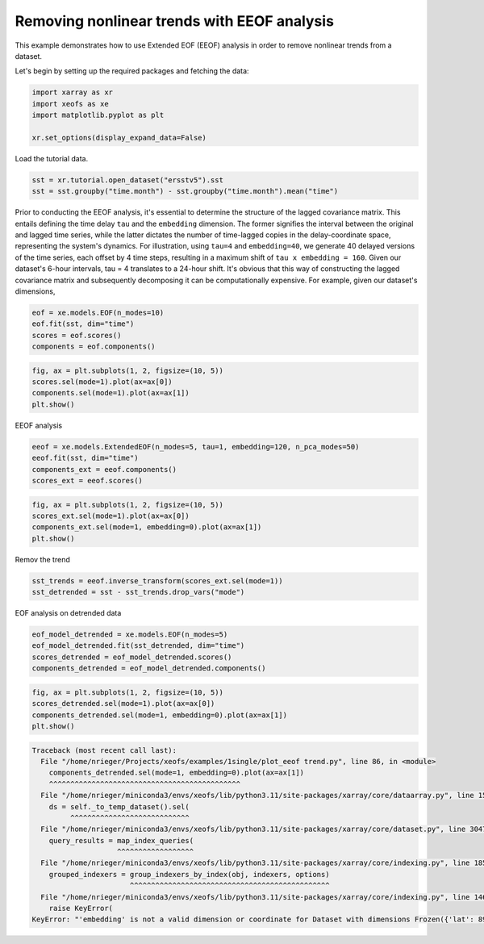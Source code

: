 
.. DO NOT EDIT.
.. THIS FILE WAS AUTOMATICALLY GENERATED BY SPHINX-GALLERY.
.. TO MAKE CHANGES, EDIT THE SOURCE PYTHON FILE:
.. "auto_examples/1single/plot_eeof trend.py"
.. LINE NUMBERS ARE GIVEN BELOW.

.. only:: html

    .. note::
        :class: sphx-glr-download-link-note

        :ref:`Go to the end <sphx_glr_download_auto_examples_1single_plot_eeof trend.py>`
        to download the full example code

.. rst-class:: sphx-glr-example-title

.. _sphx_glr_auto_examples_1single_plot_eeof trend.py:


Removing nonlinear trends with EEOF analysis
============================================

This example demonstrates how to use Extended EOF (EEOF) analysis 
in order to remove nonlinear trends from a dataset.

Let's begin by setting up the required packages and fetching the data:

.. GENERATED FROM PYTHON SOURCE LINES 10-17

.. code-block:: default


    import xarray as xr
    import xeofs as xe
    import matplotlib.pyplot as plt

    xr.set_options(display_expand_data=False)





.. rst-class:: sphx-glr-script-out

 .. code-block:: none


    <xarray.core.options.set_options object at 0x7ff3615fb350>



.. GENERATED FROM PYTHON SOURCE LINES 18-19

Load the tutorial data.

.. GENERATED FROM PYTHON SOURCE LINES 19-24

.. code-block:: default


    sst = xr.tutorial.open_dataset("ersstv5").sst
    sst = sst.groupby("time.month") - sst.groupby("time.month").mean("time")









.. GENERATED FROM PYTHON SOURCE LINES 25-38

Prior to conducting the EEOF analysis, it's essential to determine the
structure of the lagged covariance matrix. This entails defining the time
delay ``tau`` and the ``embedding`` dimension. The former signifies the
interval between the original and lagged time series, while the latter
dictates the number of time-lagged copies in the delay-coordinate space,
representing the system's dynamics.
For illustration, using ``tau=4`` and ``embedding=40``, we generate 40
delayed versions of the time series, each offset by 4 time steps, resulting
in a maximum shift of ``tau x embedding = 160``. Given our dataset's
6-hour intervals, tau = 4 translates to a 24-hour shift.
It's obvious that this way of constructing the lagged covariance matrix
and subsequently decomposing it can be computationally expensive. For example,
given our dataset's dimensions,

.. GENERATED FROM PYTHON SOURCE LINES 38-44

.. code-block:: default


    eof = xe.models.EOF(n_modes=10)
    eof.fit(sst, dim="time")
    scores = eof.scores()
    components = eof.components()








.. GENERATED FROM PYTHON SOURCE LINES 45-51

.. code-block:: default


    fig, ax = plt.subplots(1, 2, figsize=(10, 5))
    scores.sel(mode=1).plot(ax=ax[0])
    components.sel(mode=1).plot(ax=ax[1])
    plt.show()




.. image-sg:: /auto_examples/1single/images/sphx_glr_plot_eeof trend_001.png
   :alt: mode = 1, mode = 1
   :srcset: /auto_examples/1single/images/sphx_glr_plot_eeof trend_001.png
   :class: sphx-glr-single-img





.. GENERATED FROM PYTHON SOURCE LINES 52-53

EEOF analysis

.. GENERATED FROM PYTHON SOURCE LINES 53-59

.. code-block:: default


    eeof = xe.models.ExtendedEOF(n_modes=5, tau=1, embedding=120, n_pca_modes=50)
    eeof.fit(sst, dim="time")
    components_ext = eeof.components()
    scores_ext = eeof.scores()








.. GENERATED FROM PYTHON SOURCE LINES 60-66

.. code-block:: default


    fig, ax = plt.subplots(1, 2, figsize=(10, 5))
    scores_ext.sel(mode=1).plot(ax=ax[0])
    components_ext.sel(mode=1, embedding=0).plot(ax=ax[1])
    plt.show()




.. image-sg:: /auto_examples/1single/images/sphx_glr_plot_eeof trend_002.png
   :alt: mode = 1, embedding = 0, mode = 1
   :srcset: /auto_examples/1single/images/sphx_glr_plot_eeof trend_002.png
   :class: sphx-glr-single-img





.. GENERATED FROM PYTHON SOURCE LINES 67-68

Remov the trend

.. GENERATED FROM PYTHON SOURCE LINES 68-73

.. code-block:: default


    sst_trends = eeof.inverse_transform(scores_ext.sel(mode=1))
    sst_detrended = sst - sst_trends.drop_vars("mode")









.. GENERATED FROM PYTHON SOURCE LINES 74-75

EOF analysis on detrended data

.. GENERATED FROM PYTHON SOURCE LINES 75-82

.. code-block:: default


    eof_model_detrended = xe.models.EOF(n_modes=5)
    eof_model_detrended.fit(sst_detrended, dim="time")
    scores_detrended = eof_model_detrended.scores()
    components_detrended = eof_model_detrended.components()









.. GENERATED FROM PYTHON SOURCE LINES 83-88

.. code-block:: default


    fig, ax = plt.subplots(1, 2, figsize=(10, 5))
    scores_detrended.sel(mode=1).plot(ax=ax[0])
    components_detrended.sel(mode=1, embedding=0).plot(ax=ax[1])
    plt.show()


.. rst-class:: sphx-glr-script-out

.. code-block:: pytb

    Traceback (most recent call last):
      File "/home/nrieger/Projects/xeofs/examples/1single/plot_eeof trend.py", line 86, in <module>
        components_detrended.sel(mode=1, embedding=0).plot(ax=ax[1])
        ^^^^^^^^^^^^^^^^^^^^^^^^^^^^^^^^^^^^^^^^^^^^^
      File "/home/nrieger/miniconda3/envs/xeofs/lib/python3.11/site-packages/xarray/core/dataarray.py", line 1590, in sel
        ds = self._to_temp_dataset().sel(
             ^^^^^^^^^^^^^^^^^^^^^^^^^^^^
      File "/home/nrieger/miniconda3/envs/xeofs/lib/python3.11/site-packages/xarray/core/dataset.py", line 3047, in sel
        query_results = map_index_queries(
                        ^^^^^^^^^^^^^^^^^^
      File "/home/nrieger/miniconda3/envs/xeofs/lib/python3.11/site-packages/xarray/core/indexing.py", line 185, in map_index_queries
        grouped_indexers = group_indexers_by_index(obj, indexers, options)
                           ^^^^^^^^^^^^^^^^^^^^^^^^^^^^^^^^^^^^^^^^^^^^^^^
      File "/home/nrieger/miniconda3/envs/xeofs/lib/python3.11/site-packages/xarray/core/indexing.py", line 146, in group_indexers_by_index
        raise KeyError(
    KeyError: "'embedding' is not a valid dimension or coordinate for Dataset with dimensions Frozen({'lat': 89, 'lon': 180, 'mode': 5})"





.. rst-class:: sphx-glr-timing

   **Total running time of the script:** (0 minutes 23.776 seconds)


.. _sphx_glr_download_auto_examples_1single_plot_eeof trend.py:

.. only:: html

  .. container:: sphx-glr-footer sphx-glr-footer-example




    .. container:: sphx-glr-download sphx-glr-download-python

      :download:`Download Python source code: plot_eeof trend.py <plot_eeof trend.py>`

    .. container:: sphx-glr-download sphx-glr-download-jupyter

      :download:`Download Jupyter notebook: plot_eeof trend.ipynb <plot_eeof trend.ipynb>`


.. only:: html

 .. rst-class:: sphx-glr-signature

    `Gallery generated by Sphinx-Gallery <https://sphinx-gallery.github.io>`_
